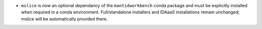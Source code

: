 - ``mslice`` is now an optional dependancy of the ``mantidworkbench`` conda package and must be explicitly installed when required in a conda environment. Full/standalone installers and IDAaaS installations remain unchanged; mslice will be automatically provided there.
